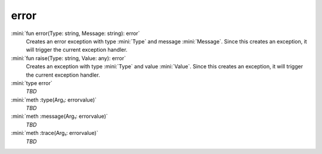 error
=====

:mini:`fun error(Type: string, Message: string): error`
   Creates an error exception with type :mini:`Type` and message :mini:`Message`. Since this creates an exception, it will trigger the current exception handler.


:mini:`fun raise(Type: string, Value: any): error`
   Creates an exception with type :mini:`Type` and value :mini:`Value`. Since this creates an exception, it will trigger the current exception handler.


:mini:`type error`
   *TBD*

:mini:`meth :type(Arg₁: errorvalue)`
   *TBD*

:mini:`meth :message(Arg₁: errorvalue)`
   *TBD*

:mini:`meth :trace(Arg₁: errorvalue)`
   *TBD*

